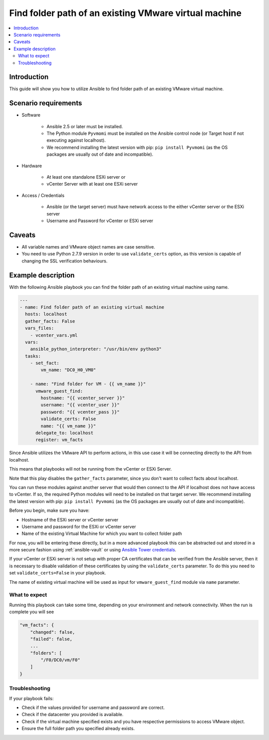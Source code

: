 .. _vmware_guest_find_folder:

******************************************************
Find folder path of an existing VMware virtual machine
******************************************************

.. contents::
   :local:

Introduction
============

This guide will show you how to utilize Ansible to find folder path of an existing VMware virtual machine.

Scenario requirements
=====================

* Software

    * Ansible 2.5 or later must be installed.

    * The Python module ``Pyvmomi`` must be installed on the Ansible control node (or Target host if not executing against localhost).

    * We recommend installing the latest version with pip: ``pip install Pyvmomi`` (as the OS packages are usually out of date and incompatible).

* Hardware

    * At least one standalone ESXi server or

    * vCenter Server with at least one ESXi server

* Access / Credentials

    * Ansible (or the target server) must have network access to the either vCenter server or the ESXi server

    * Username and Password for vCenter or ESXi server

Caveats
=======

- All variable names and VMware object names are case sensitive.
- You need to use Python 2.7.9 version in order to use ``validate_certs`` option, as this version is capable of changing the SSL verification behaviours.


Example description
===================

With the following Ansible playbook you can find the folder path of an existing virtual machine using name.

.. code-block:: yaml

    ---
    - name: Find folder path of an existing virtual machine
      hosts: localhost
      gather_facts: False
      vars_files:
        - vcenter_vars.yml
      vars:
        ansible_python_interpreter: "/usr/bin/env python3"
      tasks:
        - set_fact:
            vm_name: "DC0_H0_VM0"

        - name: "Find folder for VM - {{ vm_name }}"
          vmware_guest_find:
            hostname: "{{ vcenter_server }}"
            username: "{{ vcenter_user }}"
            password: "{{ vcenter_pass }}"
            validate_certs: False
            name: "{{ vm_name }}"
          delegate_to: localhost
          register: vm_facts


Since Ansible utilizes the VMware API to perform actions, in this use case it will be connecting directly to the API from localhost.

This means that playbooks will not be running from the vCenter or ESXi Server.

Note that this play disables the ``gather_facts`` parameter, since you don't want to collect facts about localhost.

You can run these modules against another server that would then connect to the API if localhost does not have access to vCenter. If so, the required Python modules will need to be installed on that target server. We recommend installing the latest version with pip: ``pip install Pyvmomi`` (as the OS packages are usually out of date and incompatible).

Before you begin, make sure you have:

- Hostname of the ESXi server or vCenter server
- Username and password for the ESXi or vCenter server
- Name of the existing Virtual Machine for which you want to collect folder path

For now, you will be entering these directly, but in a more advanced playbook this can be abstracted out and stored in a more secure fashion using :ref:`ansible-vault` or using `Ansible Tower credentials <https://docs.ansible.com/ansible-tower/latest/html/userguide/credentials.html>`_.

If your vCenter or ESXi server is not setup with proper CA certificates that can be verified from the Ansible server, then it is necessary to disable validation of these certificates by using the ``validate_certs`` parameter. To do this you need to set ``validate_certs=False`` in your playbook.

The name of existing virtual machine will be used as input for ``vmware_guest_find`` module via ``name`` parameter.


What to expect
--------------

Running this playbook can take some time, depending on your environment and network connectivity. When the run is complete you will see

.. code-block:: yaml

    "vm_facts": {
        "changed": false,
        "failed": false,
        ...
        "folders": [
            "/F0/DC0/vm/F0"
        ]
    }


Troubleshooting
---------------

If your playbook fails:

- Check if the values provided for username and password are correct.
- Check if the datacenter you provided is available.
- Check if the virtual machine specified exists and you have respective permissions to access VMware object.
- Ensure the full folder path you specified already exists.

